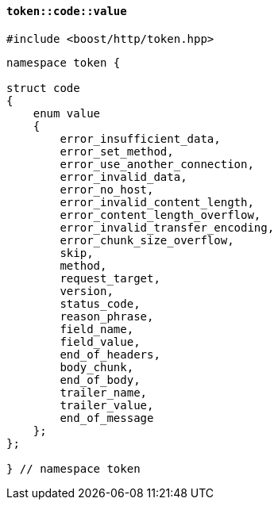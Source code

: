 [[token_code_value]]
==== `token::code::value`

[source,cpp]
----
#include <boost/http/token.hpp>
----

[source,cpp]
----
namespace token {

struct code
{
    enum value
    {
        error_insufficient_data,
        error_set_method,
        error_use_another_connection,
        error_invalid_data,
        error_no_host,
        error_invalid_content_length,
        error_content_length_overflow,
        error_invalid_transfer_encoding,
        error_chunk_size_overflow,
        skip,
        method,
        request_target,
        version,
        status_code,
        reason_phrase,
        field_name,
        field_value,
        end_of_headers,
        body_chunk,
        end_of_body,
        trailer_name,
        trailer_value,
        end_of_message
    };
};

} // namespace token
----
